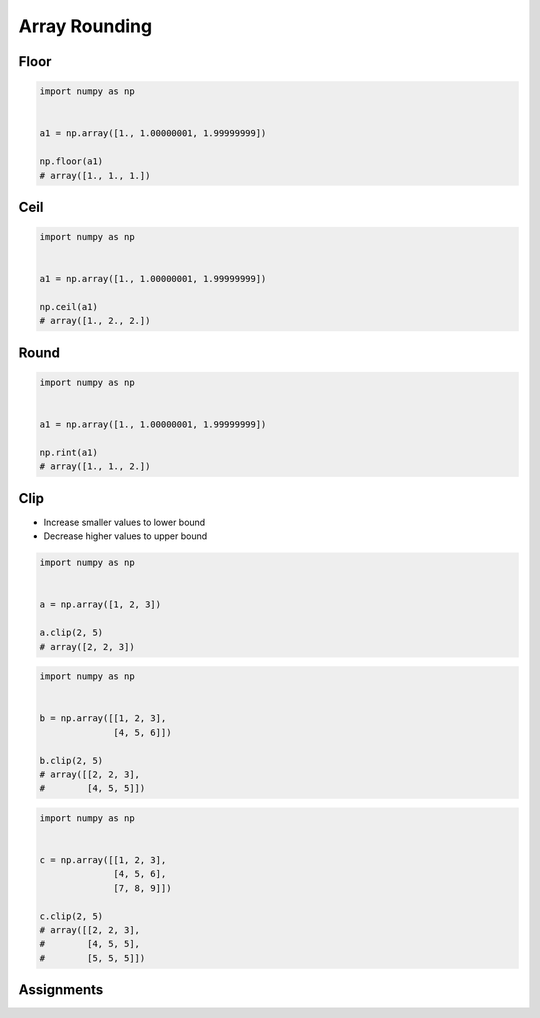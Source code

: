**************
Array Rounding
**************


Floor
=====
.. code-block:: python

    import numpy as np


    a1 = np.array([1., 1.00000001, 1.99999999])

    np.floor(a1)
    # array([1., 1., 1.])


Ceil
====
.. code-block:: python

    import numpy as np


    a1 = np.array([1., 1.00000001, 1.99999999])

    np.ceil(a1)
    # array([1., 2., 2.])


Round
=====
.. code-block:: python

    import numpy as np


    a1 = np.array([1., 1.00000001, 1.99999999])

    np.rint(a1)
    # array([1., 1., 2.])


Clip
====
* Increase smaller values to lower bound
* Decrease higher values to upper bound

.. code-block:: python

    import numpy as np


    a = np.array([1, 2, 3])

    a.clip(2, 5)
    # array([2, 2, 3])

.. code-block:: python

    import numpy as np


    b = np.array([[1, 2, 3],
                  [4, 5, 6]])

    b.clip(2, 5)
    # array([[2, 2, 3],
    #        [4, 5, 5]])

.. code-block:: python

    import numpy as np


    c = np.array([[1, 2, 3],
                  [4, 5, 6],
                  [7, 8, 9]])

    c.clip(2, 5)
    # array([[2, 2, 3],
    #        [4, 5, 5],
    #        [5, 5, 5]])


Assignments
===========
.. todo:: Create assignments
